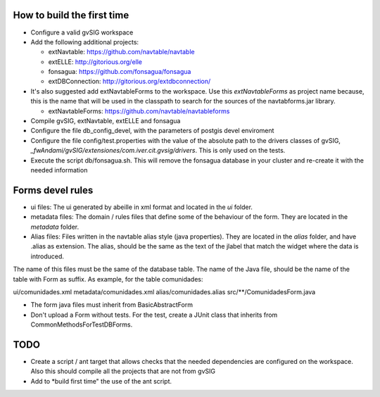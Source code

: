 How to build the first time
===========================
* Configure a valid gvSIG workspace
* Add the following additional projects:

  * extNavtable: https://github.com/navtable/navtable
  * extELLE: http://gitorious.org/elle
  * fonsagua: https://github.com/fonsagua/fonsagua
  * extDBConnection: http://gitorious.org/extdbconnection/

* It's also suggested add extNavtableForms to the workspace. Use this *extNavtableForms* as project name because, this is the name that will be used in the classpath to search for the sources of the navtabforms.jar library.

  * extNavtableForms: https://github.com/navtable/navtableforms

* Compile gvSIG, extNavtable, extELLE and fonsagua
* Configure the file db_config_devel, with the parameters of postgis devel enviroment
* Configure the file config/test.properties with the value of the absolute path to the drivers classes of gvSIG, *_fwAndami/gvSIG/extensiones/com.iver.cit.gvsig/drivers*. This is only used on the tests.
* Execute the script db/fonsagua.sh. This will remove the fonsagua database in your cluster and re-create it with the needed information


Forms devel rules
=================

* ui files: The ui generated by abeille in xml format and located in the *ui* folder.
* metadata files: The domain / rules files that define some of the behaviour of the form. They are located in the *metadata* folder.
* Alias files: Files written in the navtable alias style (java properties). They are located in the *alias* folder, and have .alias as extension. The alias, should be the same as the text of the jlabel that match the widget where the data is introduced.

The name of this files must be the same of the database table. The name of the Java file, should be the name of the table with Form as suffix. As example, for the table comunidades:

ui/comunidades.xml
metadata/comunidades.xml
alias/comunidades.alias
src/**/ComunidadesForm.java

* The form java files must inherit from BasicAbstractForm
* Don't upload a Form without tests. For the test, create a JUnit class that inherits from CommonMethodsForTestDBForms. 


TODO
====
* Create a script / ant target that allows checks that the needed dependencies are configured on the workspace. Also this should compile all the projects that are not from gvSIG
* Add to *build first time" the use of the ant script.

